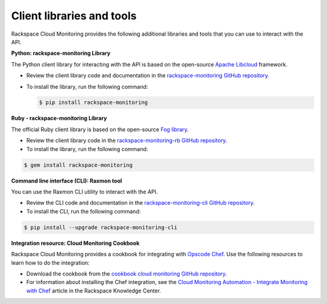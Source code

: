 .. _client-libraries-and-tools:

==========================
Client libraries and tools
==========================

Rackspace Cloud Monitoring provides the following additional libraries and tools that
you can use to interact with the API.

**Python: rackspace-monitoring Library**

The Python client library for interacting with the API is based on the open-source
`Apache Libcloud`_ framework.

- Review the client library code and documentation in the `rackspace-monitoring GitHub repository`_.

- To install the library, run the following command:

  .. code::

       $ pip install rackspace-monitoring


**Ruby - rackspace-monitoring Library**

The official Ruby client library is based on the open-source `Fog library`_.

- Review the client library code in the `rackspace-monitoring-rb GitHub repository`_.

- To install the library, run the following command:

.. code::

     $ gem install rackspace-monitoring


**Command line interface (CLI): Raxmon tool**

You can use the Raxmon CLI utility to interact with the API.

- Review the CLI code and documentation in the `rackspace-monitoring-cli GitHub repository`_.

- To install the CLI, run the following command:

.. code::

     $ pip install --upgrade rackspace-monitoring-cli


**Integration resource: Cloud Monitoring Cookbook**

Rackspace Cloud Monitoring provides a cookbook for integrating with `Opscode Chef`_.
Use the following resources to learn how to do the integration:

- Download the cookbook from the `cookbook cloud monitoring GitHub repository`_.

- For information about installing the Chef integration, see the
  `Cloud Monitoring Automation - Integrate Monitoring with Chef`_ article in the
  Rackspace Knowledge Center.


.. _Apache Libcloud: http://libcloud.apache.org
.. _rackspace-monitoring GitHub repository: https://github.com/racker/rackspace-monitoring
.. _rackspace-monitoring-rb GitHub repository: https://github.com/racker/rackspace-monitoring-rb
.. _Fog library: http://fog.io/
.. _rackspace-monitoring-cli GitHub repository: https://github.com/racker/rackspace-monitoring-cli
.. _Opscode Chef: http://www.opscode.com/chef/
.. _cookbook cloud monitoring GitHub repository: https://github.com/racker/cookbook-cloudmonitoring
.. _Cloud Monitoring Automation - Integrate Monitoring with Chef: http://www.rackspace.com/knowledge_center/article/cloud-monitoring-automation-integrate-monitoring-with-chef
